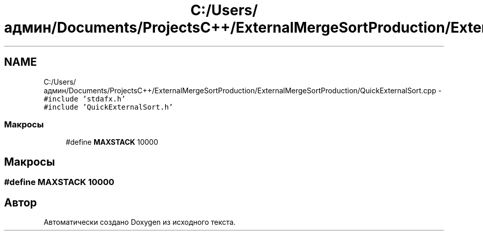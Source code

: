 .TH "C:/Users/админ/Documents/ProjectsC++/ExternalMergeSortProduction/ExternalMergeSortProduction/QuickExternalSort.cpp" 3 "Пт 11 Ноя 2016" "Doxygen" \" -*- nroff -*-
.ad l
.nh
.SH NAME
C:/Users/админ/Documents/ProjectsC++/ExternalMergeSortProduction/ExternalMergeSortProduction/QuickExternalSort.cpp \- \fC#include 'stdafx\&.h'\fP
.br
\fC#include 'QuickExternalSort\&.h'\fP
.br

.SS "Макросы"

.in +1c
.ti -1c
.RI "#define \fBMAXSTACK\fP   10000"
.br
.in -1c
.SH "Макросы"
.PP 
.SS "#define MAXSTACK   10000"

.SH "Автор"
.PP 
Автоматически создано Doxygen из исходного текста\&.
